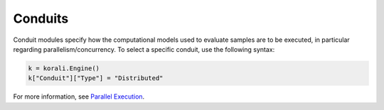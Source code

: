 *******************************
Conduits
*******************************

Conduit modules specify how the computational models used to evaluate samples are to be executed, in particular regarding parallelism/concurrency. To select a specific conduit, use the following syntax:
 
.. code-block:: python

   k = korali.Engine()
   k["Conduit"]["Type"] = "Distributed"  
   
For more information, see `Parallel Execution <parallel-execution>`_. 
